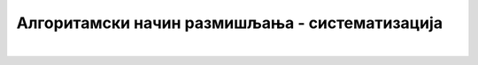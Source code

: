 Алгоритамски начин размишљања - систематизација
===============================================

.. infonote::

 .. image:: ../../_images/robot31.png
    :height: 120
    :align: left

|
